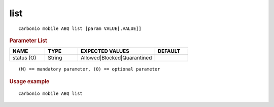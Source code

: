 .. SPDX-FileCopyrightText: 2022 Zextras <https://www.zextras.com/>
..
.. SPDX-License-Identifier: CC-BY-NC-SA-4.0

.. _carbonio_mobile_ABQ_list:

********
list
********

::

   carbonio mobile ABQ list [param VALUE[,VALUE]]


.. rubric:: Parameter List

.. list-table::
   :widths: 16 15 35 15
   :header-rows: 1

   * - NAME
     - TYPE
     - EXPECTED VALUES
     - DEFAULT
   * - status (O)
     - String
     - Allowed\|Blocked\|Quarantined
     - 

::

   (M) == mandatory parameter, (O) == optional parameter



.. rubric:: Usage example


::

   carbonio mobile ABQ list



